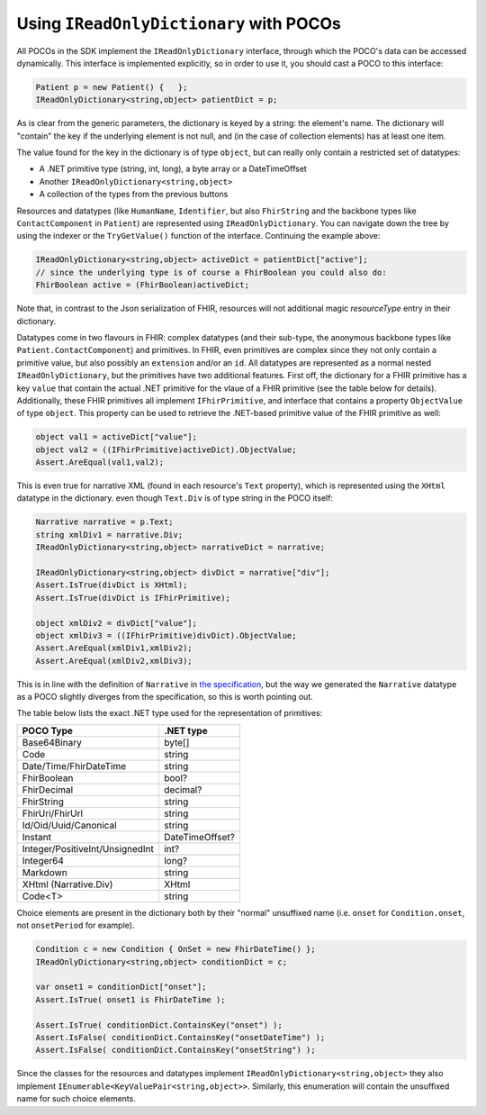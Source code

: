 
Using ``IReadOnlyDictionary`` with POCOs
----------------------------------------
All POCOs in the SDK implement the ``IReadOnlyDictionary`` interface, through which the POCO's data can be accessed dynamically. 
This interface is implemented explicitly, so in order to use it, you should cast a POCO to this interface:

.. code-block:: csharp

	Patient p = new Patient() {   };
	IReadOnlyDictionary<string,object> patientDict = p;

As is clear from the generic parameters, the dictionary is keyed by a string: the element's name. The dictionary will "contain" the key
if the underlying element is not null, and (in the case of collection elements) has at least one item.

The value found for the key in the dictionary is of type ``object``, but can really only contain a restricted set of datatypes:

* A .NET primitive type (string, int, long), a byte array or a DateTimeOffset
* Another ``IReadOnlyDictionary<string,object>``
* A collection of the types from the previous buttons

Resources and datatypes (like ``HumanName``, ``Identifier``, but also ``FhirString`` and the backbone types like ``ContactComponent`` in ``Patient``)
are represented using ``IReadOnlyDictionary``. You can navigate down the tree by using the indexer or the ``TryGetValue()`` function of the interface. 
Continuing the example above:

.. code-block:: csharp

	IReadOnlyDictionary<string,object> activeDict = patientDict["active"];
	// since the underlying type is of course a FhirBoolean you could also do:
	FhirBoolean active = (FhirBoolean)activeDict;

Note that, in contrast to the Json serialization of FHIR, resources will not additional magic `resourceType` entry in their dictionary.

Datatypes come in two flavours in FHIR: complex datatypes (and their sub-type, the anonymous backbone types like
``Patient.ContactComponent``) and primitives. In FHIR, even primitives are complex since they not only
contain a primitive value, but also possibly an ``extension`` and/or an ``id``. All datatypes are represented as a normal nested ``IReadOnlyDictionary``, but
the primitives have two additional features. First off, the dictionary for a FHIR primitive has a key ``value`` that contain the actual .NET primitive
for the vlaue of a FHIR primitive (see the table below for details). Additionally, these FHIR primitives all implement ``IFhirPrimitive``, and interface
that contains a property ``ObjectValue`` of type ``object``. This property can be used to retrieve the .NET-based primitive value of the FHIR primitive as well:

.. code-block:: csharp

   object val1 = activeDict["value"];
   object val2 = ((IFhirPrimitive)activeDict).ObjectValue;
   Assert.AreEqual(val1,val2);

This is even true for narrative XML (found in each resource's ``Text`` property), which is represented using the ``XHtml`` datatype in the dictionary.
even though ``Text.Div`` is of type string in the POCO itself:

.. code-block:: csharp

   Narrative narrative = p.Text;
   string xmlDiv1 = narrative.Div;
   IReadOnlyDictionary<string,object> narrativeDict = narrative;
   
   IReadOnlyDictionary<string,object> divDict = narrative["div"];
   Assert.IsTrue(divDict is XHtml);
   Assert.IsTrue(divDict is IFhirPrimitive);

   object xmlDiv2 = divDict["value"];
   object xmlDiv3 = ((IFhirPrimitive)divDict).ObjectValue;
   Assert.AreEqual(xmlDiv1,xmlDiv2);
   Assert.AreEqual(xmlDiv2,xmlDiv3);

This is in line with the definition of ``Narrative`` in `the specification <http://hl7.org/fhir/narrative.html#Narrative>`_,
but the way we generated the ``Narrative`` datatype as a POCO slightly diverges from the specification, so this is worth pointing out.

The table below lists the exact .NET type used for the representation of primitives:

.. list-table::
 :header-rows: 1

 * - POCO Type
   - .NET type
 * - Base64Binary
   - byte[]
 * - Code
   - string
 * - Date/Time/FhirDateTime
   - string
 * - FhirBoolean
   - bool?
 * - FhirDecimal
   - decimal?
 * - FhirString 
   - string
 * - FhirUri/FhirUrl
   - string
 * - Id/Oid/Uuid/Canonical
   - string
 * - Instant
   - DateTimeOffset?
 * - Integer/PositiveInt/UnsignedInt
   - int?
 * - Integer64
   - long?
 * - Markdown
   - string
 * - XHtml (Narrative.Div)
   - XHtml
 * - Code<T>
   - string
 
Choice elements are present in the dictionary both by their "normal" unsuffixed name (i.e. ``onset`` for ``Condition.onset``, not ``onsetPeriod`` for example).

.. code-block:: csharp

   Condition c = new Condition { OnSet = new FhirDateTime() };
   IReadOnlyDictionary<string,object> conditionDict = c;

   var onset1 = conditionDict["onset"];
   Assert.IsTrue( onset1 is FhirDateTime );
    
   Assert.IsTrue( conditionDict.ContainsKey("onset") );
   Assert.IsFalse( conditionDict.ContainsKey("onsetDateTime") );
   Assert.IsFalse( conditionDict.ContainsKey("onsetString") );

Since the classes for the resources and datatypes implement ``IReadOnlyDictionary<string,object>`` they also implement ``IEnumerable<KeyValuePair<string,object>>``.
Similarly, this enumeration will contain the unsuffixed name for such choice elements.
